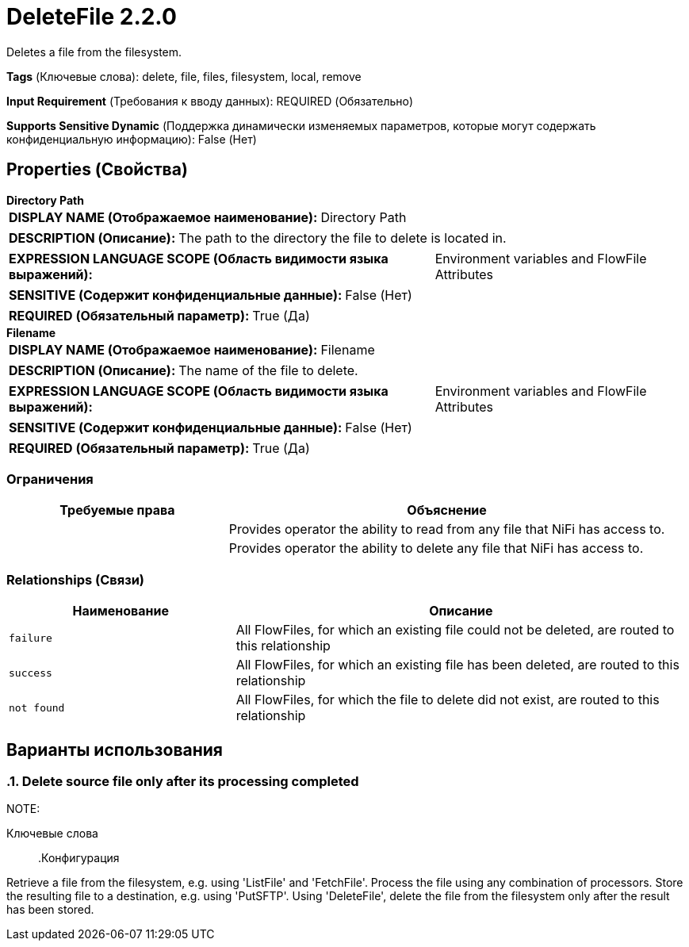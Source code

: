 = DeleteFile 2.2.0

Deletes a file from the filesystem.

[horizontal]
*Tags* (Ключевые слова):
delete, file, files, filesystem, local, remove
[horizontal]
*Input Requirement* (Требования к вводу данных):
REQUIRED (Обязательно)
[horizontal]
*Supports Sensitive Dynamic* (Поддержка динамически изменяемых параметров, которые могут содержать конфиденциальную информацию):
 False (Нет) 



== Properties (Свойства)


.*Directory Path*
************************************************
[horizontal]
*DISPLAY NAME (Отображаемое наименование):*:: Directory Path

[horizontal]
*DESCRIPTION (Описание):*:: The path to the directory the file to delete is located in.


[horizontal]
*EXPRESSION LANGUAGE SCOPE (Область видимости языка выражений):*:: Environment variables and FlowFile Attributes
[horizontal]
*SENSITIVE (Содержит конфиденциальные данные):*::  False (Нет) 

[horizontal]
*REQUIRED (Обязательный параметр):*::  True (Да) 
************************************************
.*Filename*
************************************************
[horizontal]
*DISPLAY NAME (Отображаемое наименование):*:: Filename

[horizontal]
*DESCRIPTION (Описание):*:: The name of the file to delete.


[horizontal]
*EXPRESSION LANGUAGE SCOPE (Область видимости языка выражений):*:: Environment variables and FlowFile Attributes
[horizontal]
*SENSITIVE (Содержит конфиденциальные данные):*::  False (Нет) 

[horizontal]
*REQUIRED (Обязательный параметр):*::  True (Да) 
************************************************








=== Ограничения

[cols="1a,2a",options="header",]
|===
|Требуемые права |Объяснение

|
|Provides operator the ability to read from any file that NiFi has access to.

|
|Provides operator the ability to delete any file that NiFi has access to.

|===



=== Relationships (Связи)

[cols="1a,2a",options="header",]
|===
|Наименование |Описание

|`failure`
|All FlowFiles, for which an existing file could not be deleted, are routed to this relationship

|`success`
|All FlowFiles, for which an existing file has been deleted, are routed to this relationship

|`not found`
|All FlowFiles, for which the file to delete did not exist, are routed to this relationship

|===







== Варианты использования
:sectnums:



=== Delete source file only after its processing completed


NOTE: 



Ключевые слова::



.Конфигурация
====
Retrieve a file from the filesystem, e.g. using 'ListFile' and 'FetchFile'.
Process the file using any combination of processors.
Store the resulting file to a destination, e.g. using 'PutSFTP'.
Using 'DeleteFile', delete the file from the filesystem only after the result has been stored.

====






